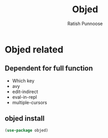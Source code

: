 #+TITLE: Objed
#+AUTHOR: Ratish Punnoose
#+STARTUP: entitiespretty indent hidestars
#+OPTIONS: ^:{}
* Objed related
** Dependent for full function
- Which key
- avy
- edit-indirect
- eval-in-repl
- multiple-cursors
** objed install
#+begin_src emacs-lisp
  (use-package objed)
#+end_src

